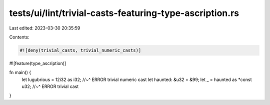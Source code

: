 tests/ui/lint/trivial-casts-featuring-type-ascription.rs
========================================================

Last edited: 2023-03-30 20:35:59

Contents:

.. code-block:: rs

    #![deny(trivial_casts, trivial_numeric_casts)]
#![feature(type_ascription)]

fn main() {
    let lugubrious = 12i32 as i32;
    //~^ ERROR trivial numeric cast
    let haunted: &u32 = &99;
    let _ = haunted as *const u32;
    //~^ ERROR trivial cast
}


